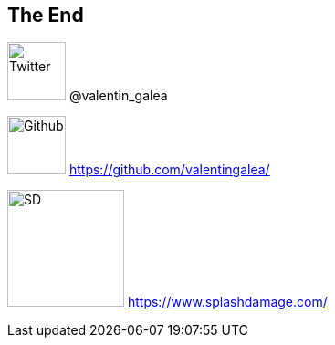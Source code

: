 == The End

image:img/icon/twitter.png[Twitter, 64, 64] @valentin_galea

image:img/icon/github.png[Github, 64, 64] https://github.com/valentingalea/

image:img/icon/SD.svg[SD, 128, 128] https://www.splashdamage.com/

